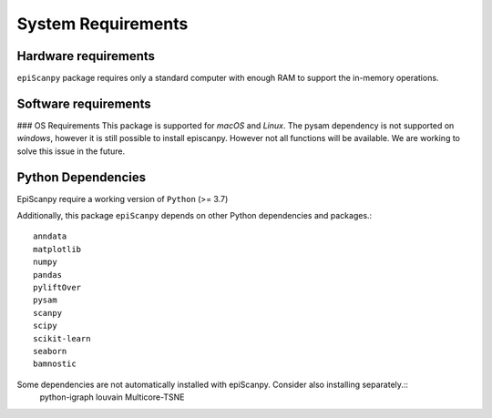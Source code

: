 System Requirements
-------------------

Hardware requirements
~~~~~~~~~~~~~~~~~~~~~

``epiScanpy`` package requires only a standard computer with enough RAM to support the in-memory operations.

Software requirements
~~~~~~~~~~~~~~~~~~~~~

### OS Requirements
This package is supported for *macOS* and *Linux*. 
The pysam dependency is not supported on *windows*, however it is still possible to install episcanpy. However not all functions will be available. We are working to solve this issue in the future.


Python Dependencies
~~~~~~~~~~~~~~~~~~~
EpiScanpy require a working version of ``Python`` (>= 3.7)

Additionally, this package ``epiScanpy`` depends on other Python dependencies and packages.::

  anndata
  matplotlib
  numpy
  pandas
  pyliftOver
  pysam
  scanpy
  scipy
  scikit-learn
  seaborn
  bamnostic

Some dependencies are not automatically installed with epiScanpy. Consider also installing separately.::
  python-igraph
  louvain
  Multicore-TSNE

  
  
  
  
  

